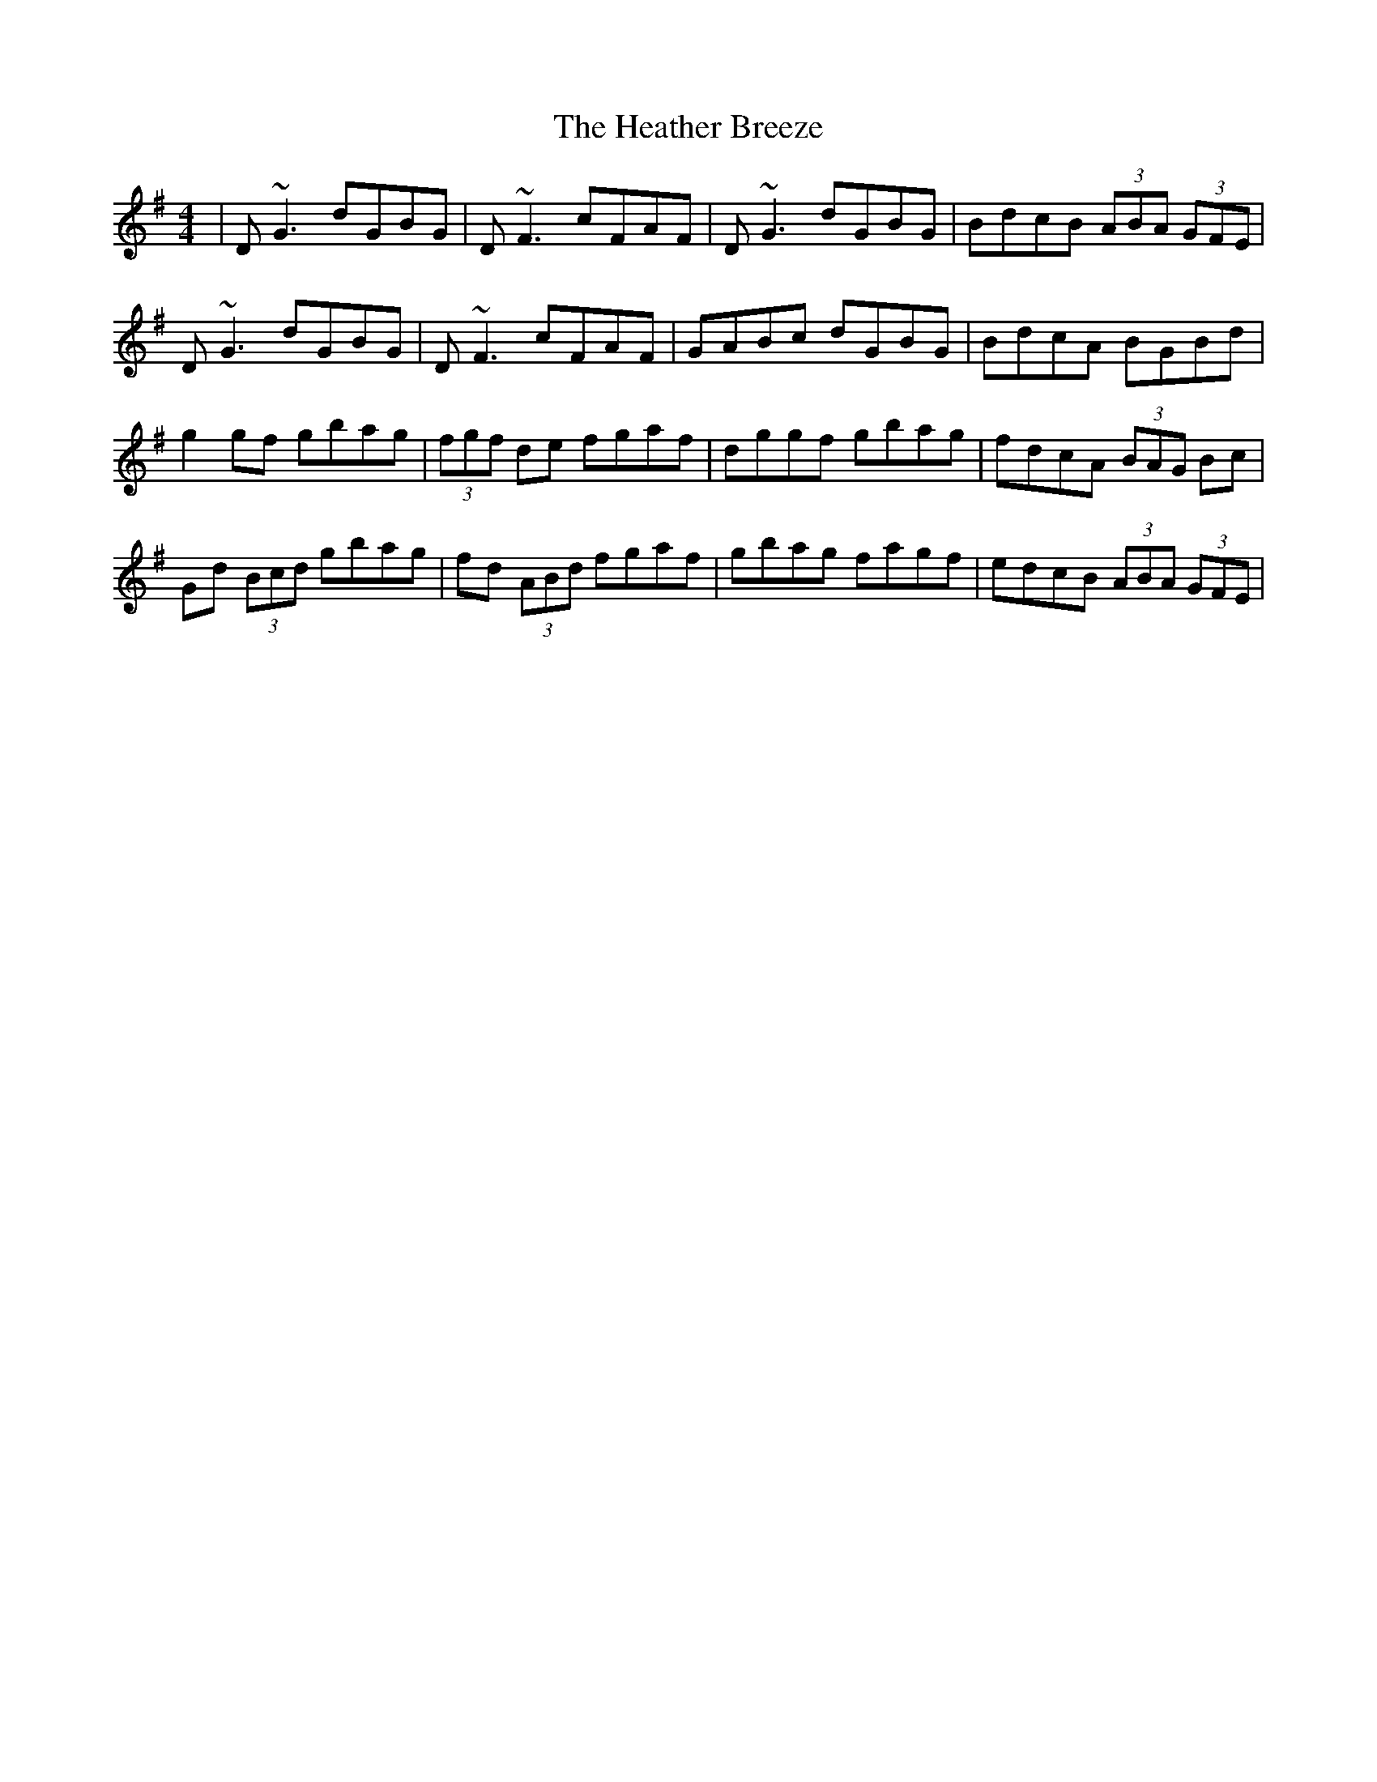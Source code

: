 X: 17047
T: Heather Breeze, The
R: reel
M: 4/4
K: Gmajor
|D~G3 dGBG|D~F3 cFAF|D~G3 dGBG|BdcB (3ABA (3GFE|
D~G3 dGBG|D~F3 cFAF|GABc dGBG|BdcA BGBd|
g2gf gbag|(3fgf de fgaf|dggf gbag|fdcA (3BAG Bc|
Gd (3Bcd gbag|fd (3ABd fgaf|gbag fagf|edcB (3ABA (3GFE|

